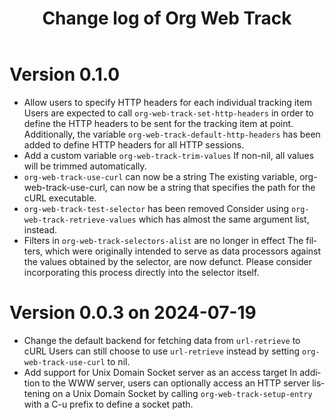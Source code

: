 #+title: Change log of Org Web Track
#+language: en
#+options: ':t toc:nil num:t
#+startup: content

* Version 0.1.0
:PROPERTIES:
:CREATED:  [2024-09-20 Fri 18:20]
:END:

- Allow users to specify HTTP headers for each individual tracking item
  Users are expected to call =org-web-track-set-http-headers= in order to define
  the HTTP headers to be sent for the tracking item at point. Additionally, the
  variable =org-web-track-default-http-headers= has been added to define HTTP
  headers for all HTTP sessions.
- Add a custom variable =org-web-track-trim-values=
  If non-nil, all values will be trimmed automatically.
- =org-web-track-use-curl= can now be a string
  The existing variable, org-web-track-use-curl, can now be a string that specifies the path for the cURL executable.
- =org-web-track-test-selector= has been removed
  Consider using =org-web-track-retrieve-values= which has almost the same argument list, instead.
- Filters in =org-web-track-selectors-alist= are no longer in effect
  The filters, which were originally intended to serve as data processors against the values obtained by the selector, are now defunct. Please consider incorporating this process directly into the selector itself.

* Version 0.0.3 on 2024-07-19
:PROPERTIES:
:CREATED:  [2024-07-11 Thu 14:43]
:ID:       e5022a8f-6c34-45c5-8135-a7abf2350867
:END:

- Change the default backend for fetching data from =url-retrieve= to cURL
  Users can still choose to use =url-retrieve= instead by setting
  =org-web-track-use-curl= to nil.
- Add support for Unix Domain Socket server as an access target
  In addition to the WWW server, users can optionally access an HTTP server
  listening on a Unix Domain Socket by calling =org-web-track-setup-entry= with a
  C-u prefix to define a socket path.
